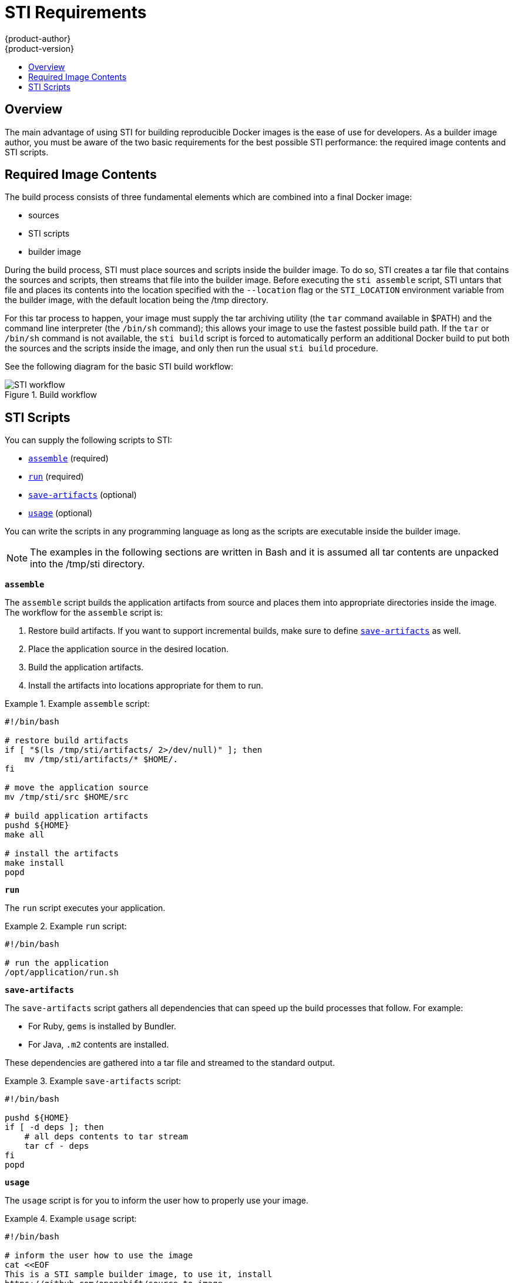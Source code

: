 = STI Requirements
{product-author}
{product-version}
:data-uri:
:icons:
:experimental:
:toc: macro
:toc-title:

toc::[]

== Overview
The main advantage of using STI for building reproducible Docker images is the ease of use for developers. As a builder image author, you must be aware of the two basic requirements for the best possible STI performance: the required image contents and STI scripts.

== Required Image Contents
The build process consists of three fundamental elements which are combined into a final Docker image:

- sources
- STI scripts
- builder image

During the build process, STI must place sources and scripts inside the builder image. To do so, STI creates a tar file that contains the sources and scripts, then streams that file into the builder image. Before executing the `sti assemble` script, STI untars that file and places its contents into the location specified with the `--location` flag or the `STI_LOCATION` environment variable from the builder image, with the default location being the [filename]#/tmp# directory.

For this tar process to happen, your image must supply the tar archiving utility (the `tar` command available in [filename]#$PATH#) and the command line interpreter (the `/bin/sh` command); this allows your image to use the fastest possible build path. If the `tar` or `/bin/sh` command is not available, the `sti build` script is forced to automatically perform an additional Docker build to put both the sources and the scripts inside the image, and only then run the usual `sti build` procedure.

See the following diagram for the basic STI build workflow:

.Build workflow
image::sti-flow.png[STI workflow]

////
* Run build's responsibility is to untar the sources, scripts and artifacts (if such exist) and invoke `assemble` script. If this is second run (after catching `tar`/`/bin/sh` error) it's responsible only for invoking `assemble` script, since both scripts and sources are already there.
////

== STI Scripts
You can supply the following scripts to STI:

* link:#assemble[`assemble`] (required)
* link:#run[`run`] (required)
* link:#save-artifacts[`save-artifacts`] (optional)
* link:#usage[`usage`] (optional)

You can write the scripts in any programming language as long as the scripts are executable inside the builder image.

NOTE: The examples in the following sections are written in Bash and it is assumed all tar contents are unpacked into the [filename]#/tmp/sti# directory.

[[assemble]]
*`assemble`*

The `assemble` script builds the application artifacts from source and places them into appropriate directories inside the image. The workflow for the `assemble` script is:

. Restore build artifacts. If you want to support incremental builds, make sure to define link:#save-artifacts[`save-artifacts`] as well.
. Place the application source in the desired location.
. Build the application artifacts.
. Install the artifacts into locations appropriate for them to run.

.Example `assemble` script:
====

----
#!/bin/bash

# restore build artifacts
if [ "$(ls /tmp/sti/artifacts/ 2>/dev/null)" ]; then
    mv /tmp/sti/artifacts/* $HOME/.
fi

# move the application source
mv /tmp/sti/src $HOME/src

# build application artifacts
pushd ${HOME}
make all

# install the artifacts
make install
popd
----
====

[[run]]
*`run`*

The `run` script executes your application.

.Example `run` script:
====

----
#!/bin/bash

# run the application
/opt/application/run.sh
----
====

[[save-artifacts]]
*`save-artifacts`*

The `save-artifacts` script gathers all dependencies that can speed up the build processes that follow. For example:

- For Ruby, `gems` is installed by Bundler.
- For Java, `.m2` contents are installed.

These dependencies are gathered into a tar file and streamed to the standard output.

.Example `save-artifacts` script:
====

----
#!/bin/bash

pushd ${HOME}
if [ -d deps ]; then
    # all deps contents to tar stream
    tar cf - deps
fi
popd

----
====

[[usage]]
*`usage`*

The `usage` script is for you to inform the user how to properly use your image.

.Example `usage` script:
====

----
#!/bin/bash

# inform the user how to use the image
cat <<EOF
This is a STI sample builder image, to use it, install
https://github.com/openshift/source-to-image
EOF
----
====

*`test/run`*

The `test/run` script is for you to create a simple process to check if the image is working correctly. The proposed flow of that process
is:

. Build the image.
. Run the image to verify the `usage` script.
. Run `sti build` to verify the `assemble` script.
. Run `sti build` again to verify the `save-artifacts` script and the `assemble` script's restore artifacts functionality. (optional)
. Run the image to verify the test application is working.

See the link:sti_testing.html[Testing STI Images] topic for more information.

NOTE: The suggested location to put the test application built by your `test/run` script is the [filename]#test/test-app# directory in your image repository. See the
https://github.com/openshift/source-to-image/blob/master/docs/cli.md#sti-create[STI documentation] for more information.
